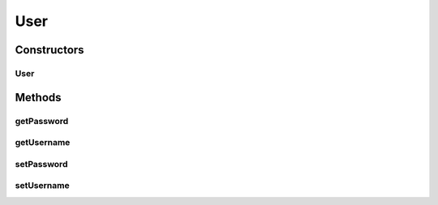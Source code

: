 User
====

.. java:package:: uk.ac.ox.it.cha.auth
   :noindex:

.. java:type:: public class User

   :author: martinfilliau

Constructors
------------
User
^^^^

.. java:constructor:: public User(String username)
   :outertype: User

Methods
-------
getPassword
^^^^^^^^^^^

.. java:method:: public String getPassword()
   :outertype: User

getUsername
^^^^^^^^^^^

.. java:method:: public String getUsername()
   :outertype: User

setPassword
^^^^^^^^^^^

.. java:method:: public void setPassword(String password)
   :outertype: User

setUsername
^^^^^^^^^^^

.. java:method:: public void setUsername(String username)
   :outertype: User

